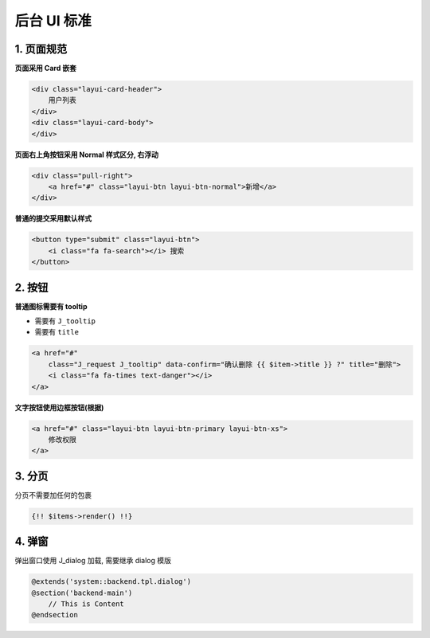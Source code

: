 
后台 UI 标准
------------

1. 页面规范
^^^^^^^^^^^

**页面采用 Card 嵌套**

.. code-block:: html

   <div class="layui-card-header">
       用户列表
   </div>
   <div class="layui-card-body">
   </div>

**页面右上角按钮采用 Normal 样式区分, 右浮动**

.. code-block:: html

   <div class="pull-right">
       <a href="#" class="layui-btn layui-btn-normal">新增</a>
   </div>

**普通的提交采用默认样式**

.. code-block:: html

   <button type="submit" class="layui-btn">
       <i class="fa fa-search"></i> 搜索
   </button>

2. 按钮
^^^^^^^

**普通图标需要有 tooltip**


* 需要有 ``J_tooltip``
* 需要有 ``title``

.. code-block:: html

   <a href="#"
       class="J_request J_tooltip" data-confirm="确认删除 {{ $item->title }} ?" title="删除">
       <i class="fa fa-times text-danger"></i>
   </a>

**文字按钮使用边框按钮(根据)**

.. code-block:: html

   <a href="#" class="layui-btn layui-btn-primary layui-btn-xs">
       修改权限
   </a>

3. 分页
^^^^^^^

分页不需要加任何的包裹

.. code-block:: html

   {!! $items->render() !!}

4. 弹窗
^^^^^^^

弹出窗口使用 J_dialog 加载, 需要继承 dialog 模版

.. code-block:: html

   @extends('system::backend.tpl.dialog')
   @section('backend-main')
       // This is Content
   @endsection
